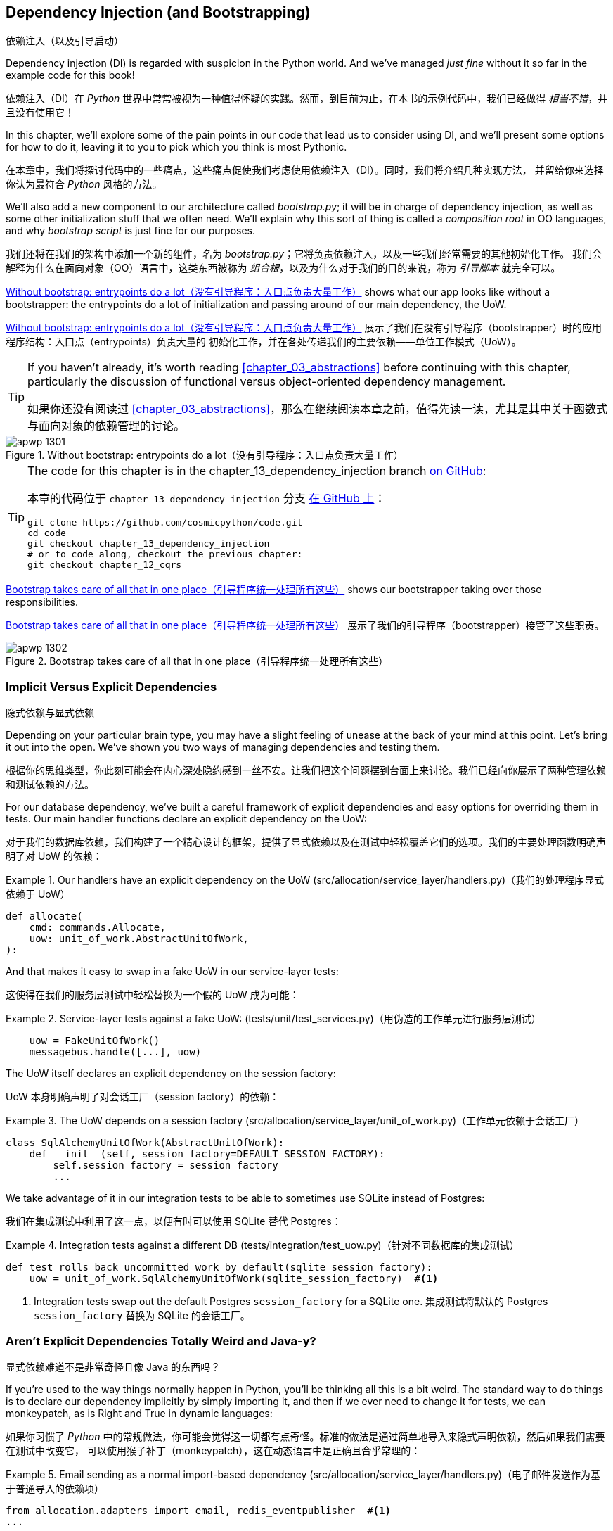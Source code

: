 [[chapter_13_dependency_injection]]
== Dependency Injection (and Bootstrapping)
依赖注入（以及引导启动）

((("dependency injection", id="ix_DI")))
Dependency injection (DI) is regarded with suspicion in the Python world.  And
we've managed _just fine_ without it so far in the example code for this
book!

依赖注入（DI）在 _Python_ 世界中常常被视为一种值得怀疑的实践。然而，到目前为止，在本书的示例代码中，我们已经做得 _相当不错_，并且没有使用它！

In this chapter, we'll explore some of the pain points in our code
that lead us to consider using DI, and we'll present some options
for how to do it, leaving it to you to pick which you think is most Pythonic.

在本章中，我们将探讨代码中的一些痛点，这些痛点促使我们考虑使用依赖注入（DI）。同时，我们将介绍几种实现方法，
并留给你来选择你认为最符合 _Python_ 风格的方法。

((("bootstrapping")))
((("composition root")))
We'll also add a new component to our architecture called __bootstrap.py__;
it will be in charge of dependency injection, as well as some other initialization
stuff that we often need.  We'll explain why this sort of thing is called
a _composition root_ in OO languages, and why _bootstrap script_ is just fine
for our purposes.

我们还将在我们的架构中添加一个新的组件，名为 __bootstrap.py__；它将负责依赖注入，以及一些我们经常需要的其他初始化工作。
我们会解释为什么在面向对象（OO）语言中，这类东西被称为 _组合根_，以及为什么对于我们的目的来说，称为 _引导脚本_ 就完全可以。

<<bootstrap_chapter_before_diagram>> shows what our app looks like without
a bootstrapper: the entrypoints do a lot of initialization and passing around
of our main dependency, the UoW.

<<bootstrap_chapter_before_diagram>> 展示了我们在没有引导程序（bootstrapper）时的应用程序结构：入口点（entrypoints）负责大量的
初始化工作，并在各处传递我们的主要依赖——单位工作模式（UoW）。

[TIP]
====
If you haven't already, it's worth reading <<chapter_03_abstractions>>
    before continuing with this chapter, particularly the discussion of
    functional versus object-oriented dependency management.

如果你还没有阅读过 <<chapter_03_abstractions>>，那么在继续阅读本章之前，值得先读一读，尤其是其中关于函数式与面向对象的依赖管理的讨论。
====

[[bootstrap_chapter_before_diagram]]
.Without bootstrap: entrypoints do a lot（没有引导程序：入口点负责大量工作）
image::images/apwp_1301.png[]

[TIP]
====
The code for this chapter is in the
chapter_13_dependency_injection branch https://oreil.ly/-B7e6[on GitHub]:

本章的代码位于 `chapter_13_dependency_injection` 分支 https://oreil.ly/-B7e6[在 GitHub 上]：

----
git clone https://github.com/cosmicpython/code.git
cd code
git checkout chapter_13_dependency_injection
# or to code along, checkout the previous chapter:
git checkout chapter_12_cqrs
----
====

<<bootstrap_chapter_after_diagram>> shows our bootstrapper taking over those
responsibilities.

<<bootstrap_chapter_after_diagram>> 展示了我们的引导程序（bootstrapper）接管了这些职责。

[[bootstrap_chapter_after_diagram]]
.Bootstrap takes care of all that in one place（引导程序统一处理所有这些）
image::images/apwp_1302.png[]


=== Implicit Versus Explicit Dependencies
隐式依赖与显式依赖

((("dependency injection", "implicit versus explicit dependencies")))
Depending on your particular brain type, you may have a slight
feeling of unease at the back of your mind at this point.  Let's bring it out
into the open. We've shown you two ways of managing
dependencies and testing them.

根据你的思维类型，你此刻可能会在内心深处隐约感到一丝不安。让我们把这个问题摆到台面上来讨论。我们已经向你展示了两种管理依赖和测试依赖的方法。


For our database dependency, we've built a careful framework of explicit
dependencies and easy options for overriding them in tests. Our main handler
functions declare an explicit dependency on the UoW:

对于我们的数据库依赖，我们构建了一个精心设计的框架，提供了显式依赖以及在测试中轻松覆盖它们的选项。我们的主要处理函数明确声明了对 UoW 的依赖：

[[existing_handler]]
.Our handlers have an explicit dependency on the UoW (src/allocation/service_layer/handlers.py)（我们的处理程序显式依赖于 UoW）
====
[source,python]
[role="existing"]
----
def allocate(
    cmd: commands.Allocate,
    uow: unit_of_work.AbstractUnitOfWork,
):
----
====

And that makes it easy to swap in a fake UoW in our
service-layer tests:

这使得在我们的服务层测试中轻松替换为一个假的 UoW 成为可能：

[[existing_services_test]]
.Service-layer tests against a fake UoW: (tests/unit/test_services.py)（用伪造的工作单元进行服务层测试）
====
[source,python]
[role="skip"]
----
    uow = FakeUnitOfWork()
    messagebus.handle([...], uow)
----
====


The UoW itself declares an explicit dependency on the session factory:

UoW 本身明确声明了对会话工厂（session factory）的依赖：


[[existing_uow]]
.The UoW depends on a session factory (src/allocation/service_layer/unit_of_work.py)（工作单元依赖于会话工厂）
====
[source,python]
[role="existing"]
----
class SqlAlchemyUnitOfWork(AbstractUnitOfWork):
    def __init__(self, session_factory=DEFAULT_SESSION_FACTORY):
        self.session_factory = session_factory
        ...
----
====

We take advantage of it in our integration tests to be able to sometimes use SQLite
instead of Postgres:

我们在集成测试中利用了这一点，以便有时可以使用 SQLite 替代 Postgres：

[[existing_integration_test]]
.Integration tests against a different DB (tests/integration/test_uow.py)（针对不同数据库的集成测试）
====
[source,python]
[role="existing"]
----
def test_rolls_back_uncommitted_work_by_default(sqlite_session_factory):
    uow = unit_of_work.SqlAlchemyUnitOfWork(sqlite_session_factory)  #<1>
----
====

<1> Integration tests swap out the default Postgres `session_factory` for a
    SQLite one.
集成测试将默认的 Postgres `session_factory` 替换为 SQLite 的会话工厂。



=== Aren't Explicit Dependencies Totally Weird and Java-y?
显式依赖难道不是非常奇怪且像 Java 的东西吗？

((("importing dependenies")))
((("dependency injection", "explicit dependencies are better than implicit dependencies")))
If you're used to the way things normally happen in Python, you'll be thinking
all this is a bit weird.  The standard way to do things is to declare our
dependency implicitly by simply importing it, and then if we ever need to
change it for tests, we can monkeypatch, as is Right and True in dynamic
languages:

如果你习惯了 _Python_ 中的常规做法，你可能会觉得这一切都有点奇怪。标准的做法是通过简单地导入来隐式声明依赖，然后如果我们需要在测试中改变它，
可以使用猴子补丁（monkeypatch），这在动态语言中是正确且合乎常理的：


[[normal_implicit_dependency]]
.Email sending as a normal import-based dependency (src/allocation/service_layer/handlers.py)（电子邮件发送作为基于普通导入的依赖项）
====
[source,python]
[role="existing"]
----
from allocation.adapters import email, redis_eventpublisher  #<1>
...

def send_out_of_stock_notification(
    event: events.OutOfStock,
    uow: unit_of_work.AbstractUnitOfWork,
):
    email.send(  #<2>
        "stock@made.com",
        f"Out of stock for {event.sku}",
    )
----
====

<1> Hardcoded import
硬编码导入
<2> Calls specific email sender directly
直接调用特定的电子邮件发送器


((("mock.patch method")))
Why pollute our application code with unnecessary arguments just for the
sake of our tests? `mock.patch` makes monkeypatching nice and easy:

为什么仅仅为了测试而用不必要的参数污染我们的应用程序代码呢？`mock.patch` 让猴子补丁变得简单方便：


[[mocking_is_easy]]
.mock dot patch, thank you Michael Foord (tests/unit/test_handlers.py)（mock.patch，感谢 Michael Foord）
====
[source,python]
[role="existing"]
----
    with mock.patch("allocation.adapters.email.send") as mock_send_mail:
        ...
----
====

The trouble is that we've made it look easy because our toy example doesn't
send real email (`email.send_mail` just does a `print`), but in real life,
you'd end up having to call `mock.patch` for _every single test_ that might
cause an out-of-stock notification. If you've worked on codebases with lots of
mocks used to prevent unwanted side effects, you'll know how annoying that
mocky boilerplate gets.

问题在于，我们让这一切看起来很简单，是因为我们的示例程序并未真正发送邮件（`email.send_mail` 只是执行一个 `print` 操作），但在现实情况下，
你最终不得不为 _每一个可能触发缺货通知的测试_ 调用 `mock.patch`。如果你曾在代码库中处理过许多用于防止不必要副作用的 mock，
你会知道这些 mock 带来的模板化代码有多么令人厌烦。

And you'll know that mocks tightly couple us to the implementation. By
choosing to monkeypatch `email.send_mail`, we are tied to doing `import email`,
and if we ever want to do `from email import send_mail`, a trivial refactor,
we'd have to change all our mocks.

你还会知道，mock 会将我们与实现紧密耦合。通过选择对 `email.send_mail` 进行猴子补丁（monkeypatch），
我们就绑定到了 `import email` 的用法上。如果我们哪天想改成 `from email import send_mail` 这样一个看似简单的重构，
就必须修改所有的 mock。

So it's a trade-off. Yes, declaring explicit dependencies is unnecessary,
strictly speaking, and using them would make our application code marginally
more complex. But in return, we'd get tests that are easier to write and
manage.

所以这是一个权衡问题。严格来说，声明显式依赖并不是必须的，使用它们确实会让我们的应用程序代码略微复杂一些。
但作为回报，我们会得到更容易编写和管理的测试代码。

((("dependency inversion principle", "declaring explicit dependency as example of")))
((("abstractions", "explicit dependencies are more abstract")))
On top of that, declaring an explicit dependency is an example of the
dependency inversion principle—rather than having an (implicit) dependency on
a _specific_ detail, we have an (explicit) dependency on an _abstraction_:

除此之外，声明显式依赖是依赖倒置原则的一个实例——与其对某个 _具体_ 细节有（隐式的）依赖，不如对一个 _抽象_ 有（显式的）依赖：

[quote, The Zen of Python]
____
Explicit is better than implicit.

显式优于隐式。
____


[[handler_with_explicit_dependency]]
.The explicit dependency is more abstract (src/allocation/service_layer/handlers.py)（显式依赖更加抽象）
====
[source,python]
[role="non-head"]
----
def send_out_of_stock_notification(
    event: events.OutOfStock,
    send_mail: Callable,
):
    send_mail(
        "stock@made.com",
        f"Out of stock for {event.sku}",
    )
----
====

But if we do change to declaring all these dependencies explicitly, who will
inject them, and how? So far, we've really been dealing with only passing the
UoW around: our tests use `FakeUnitOfWork`, while Flask and Redis eventconsumer
entrypoints use the real UoW, and the message bus passes them onto our command
handlers. If we add real and fake email classes, who will create them and
pass them on?

但是，如果我们确实改为显式声明所有这些依赖，那么谁来注入它们，又该如何注入呢？到目前为止，我们实际上只是处理了 UoW 的传递：
我们的测试中使用 `FakeUnitOfWork`，而 Flask 和 Redis 的事件消费者入口点使用真正的 UoW，消息总线将它们传递给命令处理器。
如果我们添加真实和假的电子邮件类，那么谁来创建它们并传递下去呢？

It needs to happen as early as possible in the process lifecycle, so the most
obvious place is in our entrypoints. That would mean extra (duplicated) cruft
in Flask and Redis, and in our tests. And we'd also have to add the
responsibility for passing dependencies around to the message bus, which
already has a job to do; it feels like a violation of the SRP.

这种注入需要尽早发生在进程生命周期中，因此最明显的位置是在我们的入口点。这意味着在 Flask 和 Redis 以及测试中都会出现额外的（重复的）累赘。
同时，我们还需要将传递依赖的责任添加到消息总线上，而消息总线本身已经有自己的职责；这么做感觉违反了单一职责原则（SRP）。


((("bootstrapping", "dependency injection with")))
((("composition root")))
Instead, we'll reach for a pattern called _Composition Root_ (a bootstrap
script to you and me),footnote:[Because Python is not a "pure" OO language,
Python developers aren't necessarily used to the concept of needing to
_compose_ a set of objects into a working application. We just pick our
entrypoint and run code from top to bottom.]
 and we'll do a bit of "manual DI" (dependency injection without a
framework). See <<bootstrap_new_image>>.footnote:[Mark Seemann calls this
https://oreil.ly/iGpDL[_Pure DI_] or sometimes _Vanilla DI_.]

相反，我们将使用一种被称为 _组合根_（在你我看来就是一个引导脚本）的模式，脚注：[因为 _Python_ 不是一种“纯”面向对象语言，
_Python_ 开发者并不一定习惯需要“组合”一组对象来构建一个可运行的应用程序。我们通常只是选择一个入口点，然后从上到下运行代码。]
并且我们将进行一些“手动依赖注入”（不用框架实现的依赖注入）。请参见 <<bootstrap_new_image>>。
脚注：[Mark Seemann 将这种做法称为 https://oreil.ly/iGpDL[_纯依赖注入_（Pure DI）] 或称之为 _原生依赖注入_（Vanilla DI）。]

[[bootstrap_new_image]]
.Bootstrapper between entrypoints and message bus（引导程序位于入口点与消息总线之间）
image::images/apwp_1303.png[]
[role="image-source"]
----
[ditaa, apwp_1303]

+---------------+
|  Entrypoints  |
| (Flask/Redis) |
+---------------+
        |
        | call
        V
 /--------------\
 |              |  prepares handlers with correct dependencies injected in
 | Bootstrapper |  (test bootstrapper will use fakes, prod one will use real)
 |              |
 \--------------/
        |
        | pass injected handlers to
        V
/---------------\
|  Message Bus  |
+---------------+
        |
        | dispatches events and commands to injected handlers
        |
        V
----


=== Preparing Handlers: Manual DI with Closures and Partials
准备处理器：使用闭包和偏函数的手动依赖注入（Manual DI）

((("partial functions", "dependency injection with")))
((("closures", "dependency injection using")))
((("dependency injection", "manual DI with closures or partial functions")))
One way to turn a function with dependencies into one that's ready to be
called later with those dependencies _already injected_ is to use closures or
partial functions to compose the function with its dependencies:

将一个带有依赖的函数转换成一个依赖 _已注入_ 并准备好被稍后调用的函数的一种方法是使用闭包或偏函数，将函数与其依赖组合起来：


[[di_with_partial_functions_examples]]
.Examples of DI using closures or partial functions（使用闭包或偏函数实现依赖注入的示例）
====
[source,python]
[role="skip"]
----
# existing allocate function, with abstract uow dependency
def allocate(
    cmd: commands.Allocate,
    uow: unit_of_work.AbstractUnitOfWork,
):
    line = OrderLine(cmd.orderid, cmd.sku, cmd.qty)
    with uow:
        ...

# bootstrap script prepares actual UoW

def bootstrap(..):
    uow = unit_of_work.SqlAlchemyUnitOfWork()

    # prepare a version of the allocate fn with UoW dependency captured in a closure
    allocate_composed = lambda cmd: allocate(cmd, uow)

    # or, equivalently (this gets you a nicer stack trace)
    def allocate_composed(cmd):
        return allocate(cmd, uow)

    # alternatively with a partial
    import functools
    allocate_composed = functools.partial(allocate, uow=uow)  #<1>

# later at runtime, we can call the partial function, and it will have
# the UoW already bound
allocate_composed(cmd)
----
====

<1> The difference between closures (lambdas or named functions) and
    `functools.partial` is that the former use
    https://docs.python-guide.org/writing/gotchas/#late-binding-closures[late binding of variables],
    which can be a source of confusion if any of the dependencies are mutable.
    ((("closures", "difference from partial functions")))
    ((("partial functions", "difference from closures")))
闭包（lambda 或命名函数）与 `functools.partial` 的区别在于，前者使用 https://docs.python-guide.org/writing/gotchas/#late-binding-closures[延迟绑定变量]，
如果某些依赖是可变的，这可能成为混淆的来源。

Here's the same pattern again for the `send_out_of_stock_notification()` handler,
which has different dependencies:

以下是针对 `send_out_of_stock_notification()` 处理器的相同模式示例，不过它具有不同的依赖：

[[partial_functions_2]]
.Another closure and partial functions example（另一个关于闭包和偏函数的示例）
====
[source,python]
[role="skip"]
----
def send_out_of_stock_notification(
    event: events.OutOfStock,
    send_mail: Callable,
):
    send_mail(
        "stock@made.com",
        ...


# prepare a version of the send_out_of_stock_notification with dependencies
sosn_composed  = lambda event: send_out_of_stock_notification(event, email.send_mail)

...
# later, at runtime:
sosn_composed(event)  # will have email.send_mail already injected in
----
====


=== An Alternative Using Classes
使用类的另一种方法

((("classes, dependency injection using")))
((("dependency injection", "using classes")))
Closures and partial functions will feel familiar to people who've done a bit
of functional programming. Here's an alternative using classes, which may
appeal to others. It requires rewriting all our handler functions as
classes, though:

闭包和偏函数对于做过一些函数式编程的人来说会比较熟悉。这里提供了一种使用类的替代方法，这可能会吸引其他人。
不过，这需要将我们所有的处理器函数重写为类：

[[di_with_classes]]
.DI using classes（使用类进行依赖注入）
====
[source,python]
[role="skip"]
----
# we replace the old `def allocate(cmd, uow)` with:

class AllocateHandler:
    def __init__(self, uow: unit_of_work.AbstractUnitOfWork):  #<2>
        self.uow = uow

    def __call__(self, cmd: commands.Allocate):  #<1>
        line = OrderLine(cmd.orderid, cmd.sku, cmd.qty)
        with self.uow:
            # rest of handler method as before
            ...

# bootstrap script prepares actual UoW
uow = unit_of_work.SqlAlchemyUnitOfWork()

# then prepares a version of the allocate fn with dependencies already injected
allocate = AllocateHandler(uow)

...
# later at runtime, we can call the handler instance, and it will have
# the UoW already injected
allocate(cmd)
----
====

<1> The class is designed to produce a callable function, so it has a
    +__call__+ method.
该类被设计为生成一个可调用的函数，因此它有一个 +__call__+ 方法。

<2> But we use the +++<code>init</code>+++ to declare the dependencies it
    requires. This sort of thing will feel familiar if you've ever made
    class-based descriptors, or a class-based context manager that takes
    arguments.
但是我们使用 +++<code>init</code>+++ 方法声明它所需要的依赖。如果你曾经实现过基于类的描述符或带参数的基于类的上下文管理器，
这种方式会让你感到熟悉。


((("dependency injection", startref="ix_DI")))
Use whichever you and your team feel more comfortable with.

使用你和你的团队感到更舒适的方式即可。

[role="pagebreak-before less_space"]
=== A Bootstrap Script
引导脚本


((("bootstrapping", "bootstrapping script, capabilities of")))
We want our bootstrap script to do the following:

我们希望引导脚本完成以下任务：

1. Declare default dependencies but allow us to override them
声明默认依赖，但允许我们覆盖它们
2. Do the "init" stuff that we need to get our app started
完成启动我们的应用程序所需的“初始化”工作
3. Inject all the dependencies into our handlers
将所有依赖注入到我们的处理器中
4. Give us back the core object for our app, the message bus
将应用程序的核心对象——消息总线，返回给我们

Here's a first cut:

以下是初步版本：


[[bootstrap_script]]
.A bootstrap function (src/allocation/bootstrap.py)（引导函数）
====
[source,python]
[role="non-head"]
----
def bootstrap(
    start_orm: bool = True,  #<1>
    uow: unit_of_work.AbstractUnitOfWork = unit_of_work.SqlAlchemyUnitOfWork(),  #<2>
    send_mail: Callable = email.send,
    publish: Callable = redis_eventpublisher.publish,
) -> messagebus.MessageBus:

    if start_orm:
        orm.start_mappers()  #<1>

    dependencies = {"uow": uow, "send_mail": send_mail, "publish": publish}
    injected_event_handlers = {  #<3>
        event_type: [
            inject_dependencies(handler, dependencies)
            for handler in event_handlers
        ]
        for event_type, event_handlers in handlers.EVENT_HANDLERS.items()
    }
    injected_command_handlers = {  #<3>
        command_type: inject_dependencies(handler, dependencies)
        for command_type, handler in handlers.COMMAND_HANDLERS.items()
    }

    return messagebus.MessageBus(  #<4>
        uow=uow,
        event_handlers=injected_event_handlers,
        command_handlers=injected_command_handlers,
    )
----
====

<1> `orm.start_mappers()` is our example of initialization work that needs
    to be done once at the beginning of an app. Another common example is
    setting up the `logging` module.
    ((("object-relational mappers (ORMs)", "orm.start_mappers function")))
`orm.start_mappers()` 是一个需要在应用程序启动时执行一次的初始化工作的示例。另一个常见的示例是设置 `logging` 模块。

<2> We can use the argument defaults to define what the normal/production
    defaults are. It's nice to have them in a single place, but
    sometimes dependencies have some side effects at construction time,
    in which case you might prefer to default them to `None` instead.
我们可以使用参数的默认值来定义正常/生产环境的默认配置。将它们集中在一个地方管理是很好的，但有时依赖在构造时可能会产生副作用，
在这种情况下，你或许更倾向于将默认值设置为 `None`。

<3> We build up our injected versions of the handler mappings by using
    a function called `inject_dependencies()`, which we'll show next.
我们通过一个名为 `inject_dependencies()` 的函数构建注入依赖后的处理器映射版本，我们将在接下来展示这个函数。

<4> We return a configured message bus ready for use.
我们返回一个配置好的消息总线，准备好供使用。

// TODO more examples of init stuff

// IDEA: show option of bootstrapper as class instead?

((("dependency injection", "by inspecting function signatures")))
Here's how we inject dependencies into a handler function by inspecting
it:

以下是通过检查处理器函数来向其注入依赖的方法：

[[di_by_inspection]]
.DI by inspecting function signatures (src/allocation/bootstrap.py)（通过检查函数签名进行依赖注入）
====
[source,python]
----
def inject_dependencies(handler, dependencies):
    params = inspect.signature(handler).parameters  #<1>
    deps = {
        name: dependency
        for name, dependency in dependencies.items()  #<2>
        if name in params
    }
    return lambda message: handler(message, **deps)  #<3>
----
====

<1> We inspect our command/event handler's arguments.
我们检查命令/事件处理器的参数。
<2> We match them by name to our dependencies.
我们通过名称将它们与我们的依赖进行匹配。
<3> We inject them as kwargs to produce a partial.
我们将它们作为关键字参数（kwargs）注入，以生成一个偏函数（partial）。


.Even-More-Manual DI with Less Magic（更手动化、更少魔法的依赖注入）
*******************************************************************************

((("dependency injection", "manual creation of partial functions inline")))
If you're finding the preceding `inspect` code a little harder to grok, this
even simpler version may appeal to you.

如果你觉得前面的 `inspect` 代码有点难以理解，那么这个更简单的版本可能更适合你。

((("partial functions", "manually creating inline")))
Harry wrote the code for `inject_dependencies()` as a first cut of how to do
"manual" dependency injection, and when he saw it, Bob accused him of
overengineering and writing his own DI framework.

Harry 编写了 `inject_dependencies()` 的代码，作为实现“手动”依赖注入的初步尝试，而当 Bob 看到它时，指责他过度设计，并且在写他自己的 DI 框架。

It honestly didn't even occur to Harry that you could do it any more plainly,
but you can, like this:

Harry 老实说完全没想到还可以用更简单的方式来实现，但事实上是可以的，像这样：

// (EJ3) I don't know if I'd even call this DI, it's just straight meta-programming.

[[nomagic_di]]
.Manually creating partial functions inline (src/allocation/bootstrap.py)（手动内联创建部分函数）
====
[source,python]
[role="non-head"]
----
    injected_event_handlers = {
        events.Allocated: [
            lambda e: handlers.publish_allocated_event(e, publish),
            lambda e: handlers.add_allocation_to_read_model(e, uow),
        ],
        events.Deallocated: [
            lambda e: handlers.remove_allocation_from_read_model(e, uow),
            lambda e: handlers.reallocate(e, uow),
        ],
        events.OutOfStock: [
            lambda e: handlers.send_out_of_stock_notification(e, send_mail)
        ],
    }
    injected_command_handlers = {
        commands.Allocate: lambda c: handlers.allocate(c, uow),
        commands.CreateBatch: lambda c: handlers.add_batch(c, uow),
        commands.ChangeBatchQuantity: \
            lambda c: handlers.change_batch_quantity(c, uow),
    }
----
====

Harry says he couldn't even imagine writing out that many lines of code and
having to look up that many function arguments manually. It would be a
perfectly viable solution, though, since it's only one line of code or so per
handler you add. Even if you have dozens of handlers, it wouldn't be much of
maintenance burden.

Harry 说他甚至无法想象要手写这么多行代码并手动查找这么多函数参数。然而，这确实是一个完全可行的解决方案，因为每增加一个处理器，
大约只需要一行代码。即使你有几十个处理器，这也不会带来太大的维护负担。

Our app is structured in such a way that we always want to do dependency
injection in only one place, the handler functions, so this super-manual solution
and Harry's `inspect()`-based one will both work fine.

我们的应用程序结构设计使得我们始终只需要在一个地方——处理器函数中进行依赖注入，
因此这种超手动解决方案和 Harry 基于 `inspect()` 的方法都可以很好地工作。

((("dependency injection", "using DI framework")))
((("dependency chains")))
If you find yourself wanting to do DI in more things and at different times,
or if you ever get into _dependency chains_ (in which your dependencies have their
own dependencies, and so on), you may get some mileage out of a "real" DI
framework.

如果你发现自己想在更多的地方以及不同的时间执行依赖注入，或者你遇到了 _依赖链_（即你的依赖本身也有它们的依赖，以此类推），
那么使用一个“真正的”依赖注入框架可能会有所帮助。

// IDEA: discuss/define what a DI container is

At MADE, we've used https://pypi.org/project/Inject[Inject] in a few places,
and it's _fine_ (although it makes Pylint unhappy).  You might also check out
https://pypi.org/project/punq[Punq], as written by Bob himself, or the
DRY-Python crew's https://github.com/dry-python/dependencies[Dependencies].

在 MADE，我们在一些地方使用过 https://pypi.org/project/Inject[Inject]，它表现得 _还不错_（尽管它会让 Pylint 不高兴）。
你也可以看看 Bob 自己写的 https://pypi.org/project/punq[Punq]，
或者 DRY-Python 团队的 https://github.com/dry-python/dependencies[Dependencies]。

*******************************************************************************


=== Message Bus Is Given Handlers at Runtime
消息总线在运行时分配处理器

((("message bus", "class given handlers at runtime")))
Our message bus will no longer be static; it needs to have the already-injected
handlers given to it. So we turn it from being a module into a configurable
class:

我们的消息总线将不再是静态的；它需要接收已注入依赖的处理器。因此，我们将其从一个模块改为一个可配置的类：


[[messagebus_as_class]]
.MessageBus as a class (src/allocation/service_layer/messagebus.py)（将 MessageBus 实现为一个类）
====
[source,python]
[role="non-head"]
----
class MessageBus:  #<1>
    def __init__(
        self,
        uow: unit_of_work.AbstractUnitOfWork,
        event_handlers: Dict[Type[events.Event], List[Callable]],  #<2>
        command_handlers: Dict[Type[commands.Command], Callable],  #<2>
    ):
        self.uow = uow
        self.event_handlers = event_handlers
        self.command_handlers = command_handlers

    def handle(self, message: Message):  #<3>
        self.queue = [message]  #<4>
        while self.queue:
            message = self.queue.pop(0)
            if isinstance(message, events.Event):
                self.handle_event(message)
            elif isinstance(message, commands.Command):
                self.handle_command(message)
            else:
                raise Exception(f"{message} was not an Event or Command")
----
====

<1> The message bus becomes a class...
消息总线变成了一个类...
<2> ...which is given its already-dependency-injected handlers.
...并接收已经完成依赖注入的处理器。
<3> The main `handle()` function is substantially the same, with just a few attributes and methods moved onto `self`.
主要的 `handle()` 函数基本保持不变，只是将一些属性和方法移到了 `self` 上。
<4> Using `self.queue` like this is not thread-safe, which might
    be a problem if you're using threads, because the bus instance is global
    in the Flask app context as we've written it. Just something to watch out for.
像这样使用 `self.queue` 是非线程安全的，这可能会在使用线程时成为一个问题，因为在我们编写的代码中，
消息总线实例在 Flask 应用程序上下文中是全局的。这是需要注意的一点。


((("message bus", "event and command handler logic staying the same")))
((("commands", "command handler logic in message bus")))
((("handlers", "event and command handlers in message bus")))
((("event handlers", "in message bus")))
What else changes in the bus?

在消息总线中还有哪些变化？

[[messagebus_handlers_change]]
.Event and command handler logic stays the same (src/allocation/service_layer/messagebus.py)（事件和命令处理逻辑保持不变）
====
[source,python]
----
    def handle_event(self, event: events.Event):
        for handler in self.event_handlers[type(event)]:  #<1>
            try:
                logger.debug("handling event %s with handler %s", event, handler)
                handler(event)  #<2>
                self.queue.extend(self.uow.collect_new_events())
            except Exception:
                logger.exception("Exception handling event %s", event)
                continue

    def handle_command(self, command: commands.Command):
        logger.debug("handling command %s", command)
        try:
            handler = self.command_handlers[type(command)]  #<1>
            handler(command)  #<2>
            self.queue.extend(self.uow.collect_new_events())
        except Exception:
            logger.exception("Exception handling command %s", command)
            raise
----
====

<1> `handle_event` and `handle_command` are substantially the same, but instead
    of indexing into a static `EVENT_HANDLERS` or `COMMAND_HANDLERS` dict, they
    use the versions on `self`.
`handle_event` 和 `handle_command` 基本保持不变，但它们不再索引到静态的 `EVENT_HANDLERS` 或 `COMMAND_HANDLERS` 字典，
而是使用 `self` 上的版本。

<2> Instead of passing a UoW into the handler, we expect the handlers
    to already have all their dependencies, so all they need is a single argument,
    the specific event or command.
我们不再向处理器传递 UoW，而是期望处理器已经拥有它们所有的依赖，因此它们只需要一个参数，即特定的事件或命令。


=== Using Bootstrap in Our Entrypoints
在我们的入口点中使用引导程序（Bootstrap）

((("bootstrapping", "using in entrypoints")))
((("Flask framework", "calling bootstrap in entrypoints")))
In our application's entrypoints, we now just call `bootstrap.bootstrap()`
and get a message bus that's ready to go, rather than configuring a UoW and the
rest of it:

在我们的应用程序入口点中，我们现在只需调用 `bootstrap.bootstrap()`，就能获得一个已配置好的消息总线，而无需手动配置 UoW 和其他相关内容：

[[flask_calls_bootstrap]]
.Flask calls bootstrap (src/allocation/entrypoints/flask_app.py)（Flask 调用引导函数）
====
[source,diff]
----
-from allocation import views
+from allocation import bootstrap, views

 app = Flask(__name__)
-orm.start_mappers()  #<1>
+bus = bootstrap.bootstrap()


 @app.route("/add_batch", methods=["POST"])
@@ -19,8 +16,7 @@ def add_batch():
     cmd = commands.CreateBatch(
         request.json["ref"], request.json["sku"], request.json["qty"], eta
     )
-    uow = unit_of_work.SqlAlchemyUnitOfWork()  #<2>
-    messagebus.handle(cmd, uow)
+    bus.handle(cmd)  #<3>
     return "OK", 201

----
====

<1> We no longer need to call `start_orm()`; the bootstrap script's initialization
    stages will do that.
我们不再需要调用 `start_orm()`；引导脚本的初始化阶段会处理这一点。

<2> We no longer need to explicitly build a particular type of UoW; the bootstrap
    script defaults take care of it.
我们不再需要显式地构建特定类型的 UoW；引导脚本的默认设置会处理这一点。

<3> And our message bus is now a specific instance rather than the global module.footnote:[
    However, it's still a global in the `flask_app` module scope, if that makes sense. This
    may cause problems if you ever find yourself wanting to test your Flask app
    in-process by using the Flask Test Client instead of using Docker as we do.
    It's worth researching https://oreil.ly/_a6Kl[Flask app factories]
    if you get into this.]
我们的消息总线现在是一个特定的实例，而不是全局模块。脚注：[不过，它仍然是 `flask_app` 模块作用域内的一个全局变量，如果这样说得通的话。
如果你希望通过使用 Flask 测试客户端而不是像我们这样使用 Docker 来在进程内测试你的 Flask 应用，这可能会引发一些问题。如果遇到这种情况，
值得研究一下 https://oreil.ly/_a6Kl[Flask 应用工厂]。]


=== Initializing DI in Our Tests
在我们的测试中初始化依赖注入

((("message bus", "getting custom with overridden bootstrap defaults")))
((("bootstrapping", "initializing dependency injection in tests")))
((("testing", "integration test for overriding bootstrap defaults")))
In tests, we can use `bootstrap.bootstrap()` with overridden defaults to get a
custom message bus. Here's an example in an integration test:

在测试中，我们可以使用 `bootstrap.bootstrap()` 并覆盖默认值以获取一个自定义消息总线。以下是一个集成测试中的示例：


[[bootstrap_view_tests]]
.Overriding bootstrap defaults (tests/integration/test_views.py)（重写引导函数的默认设置）
====
[source,python]
[role="non-head"]
----
@pytest.fixture
def sqlite_bus(sqlite_session_factory):
    bus = bootstrap.bootstrap(
        start_orm=True,  #<1>
        uow=unit_of_work.SqlAlchemyUnitOfWork(sqlite_session_factory),  #<2>
        send_mail=lambda *args: None,  #<3>
        publish=lambda *args: None,  #<3>
    )
    yield bus
    clear_mappers()


def test_allocations_view(sqlite_bus):
    sqlite_bus.handle(commands.CreateBatch("sku1batch", "sku1", 50, None))
    sqlite_bus.handle(commands.CreateBatch("sku2batch", "sku2", 50, today))
    ...
    assert views.allocations("order1", sqlite_bus.uow) == [
        {"sku": "sku1", "batchref": "sku1batch"},
        {"sku": "sku2", "batchref": "sku2batch"},
    ]
----
====

<1> We do still want to start the ORM...
我们仍然需要启动 ORM...
<2> ...because we're going to use a real UoW, albeit with an in-memory database.
...因为我们将使用一个真实的 UoW，尽管是基于内存的数据库。
<3> But we don't need to send email or publish, so we make those noops.
但我们不需要发送邮件或发布消息，所以我们将它们设为空操作（noops）。


((("testing", "unit test for bootstrap")))
In our unit tests, in contrast, we can reuse our `FakeUnitOfWork`:

相比之下，在我们的单元测试中，我们可以重用我们的 `FakeUnitOfWork`：

[[bootstrap_tests]]
.Bootstrap in unit test (tests/unit/test_handlers.py)（单元测试中的引导函数）
====
[source,python]
[role="non-head"]
----
def bootstrap_test_app():
    return bootstrap.bootstrap(
        start_orm=False,  #<1>
        uow=FakeUnitOfWork(),  #<2>
        send_mail=lambda *args: None,  #<3>
        publish=lambda *args: None,  #<3>
    )
----
====

<1> No need to start the ORM...
不需要启动 ORM...
<2> ...because the fake UoW doesn't use one.
...因为假的 UoW 并不使用 ORM。
<3> We want to fake out our email and Redis adapters too.
我们同样希望模拟（fake out）我们的电子邮件和 Redis 适配器。


So that gets rid of a little duplication, and we've moved a bunch
of setup and sensible defaults into a single place.

这样可以减少一些重复工作，并且我们将大量的设置和合理的默认值集中到了一个地方。

[role="nobreakinside less_space"]
.Exercise for the Reader 1（读者练习 1）
**********************************************************************
Change all the handlers to being classes as per the <<di_with_classes, DI using classes>> example,
and amend the bootstrapper's DI code as appropriate.  This will let you
know whether you prefer the functional approach or the class-based approach when
it comes to your own projects.

将所有处理器更改为类，参考 <<di_with_classes, 使用类实现依赖注入>> 的示例，并相应修改引导程序的依赖注入（DI）代码。
通过这样做，你可以了解在你的项目中是倾向于函数式方法还是基于类的方法。
**********************************************************************


=== Building an Adapter "Properly": A Worked Example
“正确地”构建一个适配器：一个完整示例

((("adapters", "building adapter and doing dependency injection for it", id="ix_adapDI")))
To really get a feel for how it all works, let's work through an example of how
you might "properly" build an adapter and do dependency injection for it.

为了真正了解这一切是如何工作的，让我们通过一个示例来看看如何“正确地”构建一个适配器并为其执行依赖注入。

At the moment, we have two types of dependencies:

目前，我们有两种类型的依赖：

[[two_types_of_dependency]]
.Two types of dependencies (src/allocation/service_layer/messagebus.py)（两种类型的依赖）
====
[source,python]
[role="skip"]
----
    uow: unit_of_work.AbstractUnitOfWork,  #<1>
    send_mail: Callable,  #<2>
    publish: Callable,  #<2>
----
====

<1> The UoW has an abstract base class. This is the heavyweight
    option for declaring and managing your external dependency.
    We'd use this for the case when the dependency is relatively complex.
UoW 有一个抽象基类。这是声明和管理外部依赖的重量级选项。我们会在依赖相对复杂的情况下使用这种方式。

<2> Our email sender and pub/sub publisher are defined
    as functions. This works just fine for simple dependencies.
我们的电子邮件发送器和发布/订阅发布器被定义为函数。对于简单的依赖来说，这种方式完全够用。

Here are some of the things we find ourselves injecting at work:

以下是我们在工作中需要注入的一些内容：

* An S3 filesystem client
一个 S3 文件系统客户端
* A key/value store client
一个键/值存储客户端
* A `requests` session object
一个 `requests` 会话对象

Most of these will have more-complex APIs that you can't capture
as a single function: read and write, GET and POST, and so on.

其中大多数会有更加复杂的 API，无法用单个函数来概括：如读取和写入，GET 和 POST 等。

Even though it's simple, let's use `send_mail` as an example to talk
through how you might define a more complex dependency.

尽管它很简单，但我们使用 `send_mail` 作为示例，来讨论如何定义一个更复杂的依赖。


==== Define the Abstract and Concrete Implementations
定义抽象实现和具体实现

((("adapters", "building adapter and doing dependency injection for it", "defining abstract and concrete implementations")))
((("abstract base classes (ABCs)", "defining for notifications")))
We'll imagine a more generic notifications API. Could be
email, could be SMS, could be Slack posts one day.

我们可以设想一个更通用的通知 API。它可以是电子邮件，可能是短信，或者有一天是 Slack 消息。


[[notifications_dot_py]]
.An ABC and a concrete implementation (src/allocation/adapters/notifications.py)（一个抽象基类 (ABC) 和一个具体实现）
====
[source,python]
----
class AbstractNotifications(abc.ABC):
    @abc.abstractmethod
    def send(self, destination, message):
        raise NotImplementedError

...

class EmailNotifications(AbstractNotifications):
    def __init__(self, smtp_host=DEFAULT_HOST, port=DEFAULT_PORT):
        self.server = smtplib.SMTP(smtp_host, port=port)
        self.server.noop()

    def send(self, destination, message):
        msg = f"Subject: allocation service notification\n{message}"
        self.server.sendmail(
            from_addr="allocations@example.com",
            to_addrs=[destination],
            msg=msg,
        )
----
====


((("bootstrapping", "changing notifications dependency in bootstrap script")))
We change the dependency in the bootstrap script:

我们在引导脚本中更改依赖项：

[[notifications_in_bus]]
.Notifications in message bus (src/allocation/bootstrap.py)（消息总线中的通知）
====
[source,diff]
[role="skip"]
----
 def bootstrap(
     start_orm: bool = True,
     uow: unit_of_work.AbstractUnitOfWork = unit_of_work.SqlAlchemyUnitOfWork(),
-    send_mail: Callable = email.send,
+    notifications: AbstractNotifications = EmailNotifications(),
     publish: Callable = redis_eventpublisher.publish,
 ) -> messagebus.MessageBus:
----
====


==== Make a Fake Version for Your Tests
为你的测试创建一个伪造版本

((("faking", "FakeNotifications for unit testing")))
We work through and define a fake version for unit testing:

我们逐步完成并定义一个用于单元测试的伪版本：


[[fake_notifications]]
.Fake notifications (tests/unit/test_handlers.py)（伪造通知）
====
[source,python]
----
class FakeNotifications(notifications.AbstractNotifications):
    def __init__(self):
        self.sent = defaultdict(list)  # type: Dict[str, List[str]]

    def send(self, destination, message):
        self.sent[destination].append(message)
...
----
====

And we use it in our tests:

然后我们在测试中使用它：

[[test_with_fake_notifs]]
.Tests change slightly (tests/unit/test_handlers.py)（测试略有变化）
====
[source,python]
----
    def test_sends_email_on_out_of_stock_error(self):
        fake_notifs = FakeNotifications()
        bus = bootstrap.bootstrap(
            start_orm=False,
            uow=FakeUnitOfWork(),
            notifications=fake_notifs,
            publish=lambda *args: None,
        )
        bus.handle(commands.CreateBatch("b1", "POPULAR-CURTAINS", 9, None))
        bus.handle(commands.Allocate("o1", "POPULAR-CURTAINS", 10))
        assert fake_notifs.sent["stock@made.com"] == [
            f"Out of stock for POPULAR-CURTAINS",
        ]
----
====


==== Figure Out How to Integration Test the Real Thing
找出如何对真实实现进行集成测试

((("Docker dev environment with real fake email server")))
Now we test the real thing, usually with an end-to-end or integration
test.  We've used https://github.com/mailhog/MailHog[MailHog] as a
real-ish email server for our Docker dev environment:

现在我们来测试真实的实现，通常使用端到端或集成测试。我们曾在 Docker 开发环境中使用过 https://github.com/mailhog/MailHog[MailHog] 作为一个接近真实的邮件服务器：


[[docker_compose_with_mailhog]]
.Docker-compose config with real fake email server (docker-compose.yml)（使用真实伪造邮件服务器的 Docker-compose 配置）
====
[source,yaml]
----
version: "3"

services:

  redis_pubsub:
    build:
      context: .
      dockerfile: Dockerfile
    image: allocation-image
    ...

  api:
    image: allocation-image
    ...

  postgres:
    image: postgres:9.6
    ...

  redis:
    image: redis:alpine
    ...

  mailhog:
    image: mailhog/mailhog
    ports:
      - "11025:1025"
      - "18025:8025"
----
====


((("bootstrapping", "using to build message bus that talks to real notification class")))
In our integration tests, we use the real `EmailNotifications` class,
talking to the MailHog server in the Docker cluster:

在我们的集成测试中，我们使用真实的 `EmailNotifications` 类，与 Docker 集群中的 MailHog 服务器通信：


[[integration_test_email]]
.Integration test for email (tests/integration/test_email.py)（电子邮件的集成测试）
====
[source,python]
----
@pytest.fixture
def bus(sqlite_session_factory):
    bus = bootstrap.bootstrap(
        start_orm=True,
        uow=unit_of_work.SqlAlchemyUnitOfWork(sqlite_session_factory),
        notifications=notifications.EmailNotifications(),  #<1>
        publish=lambda *args: None,
    )
    yield bus
    clear_mappers()


def get_email_from_mailhog(sku):  #<2>
    host, port = map(config.get_email_host_and_port().get, ["host", "http_port"])
    all_emails = requests.get(f"http://{host}:{port}/api/v2/messages").json()
    return next(m for m in all_emails["items"] if sku in str(m))


def test_out_of_stock_email(bus):
    sku = random_sku()
    bus.handle(commands.CreateBatch("batch1", sku, 9, None))  #<3>
    bus.handle(commands.Allocate("order1", sku, 10))
    email = get_email_from_mailhog(sku)
    assert email["Raw"]["From"] == "allocations@example.com"  #<4>
    assert email["Raw"]["To"] == ["stock@made.com"]
    assert f"Out of stock for {sku}" in email["Raw"]["Data"]
----
====

<1> We use our bootstrapper to build a message bus that talks to the
    real notifications class.
我们使用引导程序构建一个使用真实通知类的消息总线。
<2> We figure out how to fetch emails from our "real" email server.
我们找出如何从我们的“真实”邮件服务器中获取邮件。
<3> We use the bus to do our test setup.
我们使用消息总线来进行测试设置。
<4> Against all the odds, this actually worked, pretty much at the first go!
出乎意料的是，这实际上差不多一次就成功了！


And that's it really.

事情就是这样。


[role="less_space nobreakinside"]
.Exercise for the Reader 2（.读者练习 2）
******************************************************************************

((("adapters", "exercise for the reader")))
You could do two things for practice regarding adapters:

关于适配器，你可以通过以下两件事来进行练习：

1. Try swapping out our notifications from email to SMS
    notifications using Twilio, for example, or Slack notifications.  Can you find
    a good equivalent to MailHog for integration testing?
尝试将我们的通知从电子邮件切换为使用 Twilio 的短信通知，或者切换为 Slack 通知。你能找到一个适合集成测试的、类似 MailHog 的工具吗？

2. In a similar way to what we did moving from `send_mail` to a `Notifications`
    class, try refactoring our `redis_eventpublisher` that is currently just
    a `Callable` to some sort of more formal adapter/base class/protocol.
类似我们从 `send_mail` 转换为 `Notifications` 类的过程，尝试将目前只是一个 `Callable` 的 `redis_eventpublisher` 重构为
某种更正式的适配器/基类/协议。

******************************************************************************

=== Wrap-Up
总结

* Once you have more than one adapter, you'll start to feel a lot of pain
  from passing dependencies around manually, unless you do some kind of
  _dependency injection._
  ((("dependency injection", "recap of DI and bootstrap")))
  ((("bootstrapping", "dependency injection and bootstrap recap")))
一旦你有了多个适配器，如果不使用某种 _依赖注入_，你会在手动传递依赖时感受到很多痛苦。

* Setting up dependency injection is just one of many typical
  setup/initialization activities that you need to do just once when starting
  your app.  Putting this all together into a _bootstrap script_ is often a
  good idea.
设置依赖注入只是启动应用程序时只需执行一次的许多典型设置/初始化活动之一。将所有这些整合到一个 _引导脚本_ 中通常是个不错的主意。

* The bootstrap script is also good as a place to provide sensible default
  configuration for your adapters, and as a single place to override those
  adapters with fakes for your tests.
引导脚本还是一个为适配器提供合理默认配置的好地方，同时也是统一用伪实现替换这些适配器以便进行测试的地方。

* A dependency injection framework can be useful if you find yourself
  needing to do DI at multiple levels—if you have chained dependencies
  of components that all need DI, for example.
如果你发现需要在多个层级上进行依赖注入（DI）——例如如果你有需要 DI 的组件依赖链——那么使用一个依赖注入框架可能会很有用。

* This chapter also presented a worked example of changing an implicit/simple
  dependency into a "proper" adapter, factoring out an ABC, defining its real
  and fake implementations, and thinking through integration testing.
本章还展示了一个将隐式/简单依赖转变为“正式”适配器的完整示例，提取了一个抽象基类（ABC），定义了其真实和伪实现，并深入思考了集成测试过程。

[role="less_space nobreakinside"]
.DI and Bootstrap Recap（依赖注入与引导函数回顾）
*******************************************************************************
In summary:

总结：

1. Define your API using an ABC.
使用抽象基类（ABC）定义你的 API。
2. Implement the real thing.
实现真实的功能。
3. Build a fake and use it for unit/service-layer/handler tests.
构建一个伪实现，并在单元测试/服务层测试/处理器测试中使用它。
4. Find a less fake version you can put into your Docker environment.
找到一个可以放入你的 Docker 环境中的更接近真实的版本。
5. Test the less fake "real" thing.
测试这个更接近真实的“伪真实”版本。
6. Profit!
获益！
((("adapters", "defining adapter and doing dependency injection for it", startref="ix_adapDI")))

// TODO this isn't really in the right TDD order is it?
*******************************************************************************

These were the last patterns we wanted to cover, which brings us to the end of
<<part2>>. In <<epilogue_1_how_to_get_there_from_here, the epilogue>>, we'll
try to give you some pointers for applying these techniques in the Real
World^TM^.

这些是我们想要涵盖的最后几个模式，这也将我们带到了 <<part2>> 的结尾。在 <<epilogue_1_how_to_get_there_from_here, 尾声>> 中，
我们将尝试为你提供一些建议，帮助你在真实世界^TM^中应用这些技术。

// TODO: tradeoffs?

